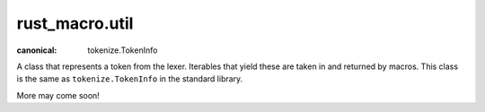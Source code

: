 rust_macro.util
===============


.. module:: rust_macro.util


.. class:: Token

    :canonical: tokenize.TokenInfo

    A class that represents a token from the lexer. Iterables that yield these are taken in and returned by macros. This class is the same as ``tokenize.TokenInfo`` in the standard library.

    .. attribute:: type

        :type: int

        The type of token. See the Python  `token module <https://docs.python.org/3/library/token.html>`_ for all of the different options.


    .. attribute:: string

        :type: str

        The text that the token contains

    .. attribute:: start

        :type: int

    .. attribute:: end

        :type: int

    .. attribute:: line

        :type: str

        The line the token is located in


    .. property:: exact_type

        :type: int

        The exact type of token. See the Python `token module <https://docs.python.org/3/library/token.html>`_ for all of the different options.


.. exception MacroError(msg: str)

    An exception to be raised when a macro is invoked. 


.. function:: splitargs(tokens: Iterable[Token], *, delimiter: str = ",") -> List[List[Token]]

    Splits a group of tokens into parts by a delimiter string

    Example::

        from rust_macro.util import tokenize_string, splitargs

        tokens = tokenize_string("'Hello, World', Hello There")
        
        args = splitargs(tokens, delimiter=',')
        
        assert len(args) == 2
        assert args[0][0].string == "'Hello, World'"
        assert [i.string for i in args[1]] == ['Hello', 'There']

        

.. function:: fix(text: str) -> str

    Fixes a some wonky text created by ``tokenize.untokenize`` 


.. function:: untokenize(tokens: Iterable[Token]) -> str

    Converts an interable of Tokens back into a string.


.. function:: tokenize_string(s: str) -> List[Token]:

    Converts a string into its tokens

    

More may come soon! 

    